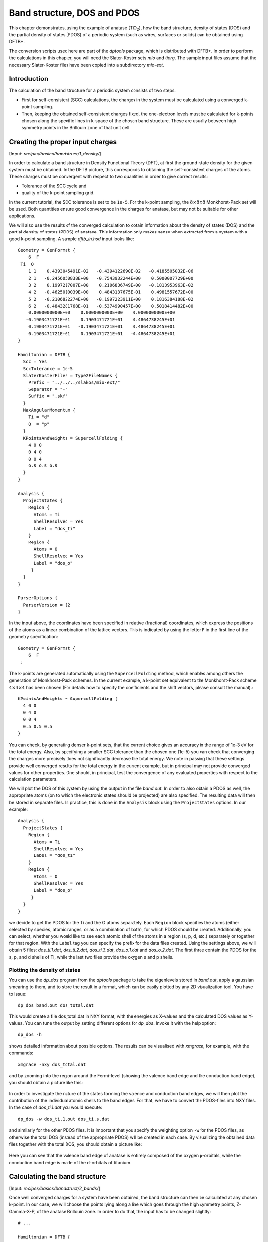 .. highlight:: none

****************************
Band structure, DOS and PDOS
****************************

This chapter demonstrates, using the example of anatase (|TiO2|), how the band
structure, density of states (DOS) and the partial density of states (PDOS) of a
periodic system (such as wires, surfaces or solids) can be obtained using DFTB+.

.. |TiO2| replace:: TiO\ :sub:`2`\

The conversion scripts used here are part of the `dptools` package, which is
distributed with DFTB+. In order to perform the calculations in this chapter,
you will need the Slater-Koster sets `mio` and `tiorg`. The sample input files
assume that the necessary Slater-Koster files have been copied into a
subdirectory `mio-ext`.


Introduction
============

The calculation of the band structure for a periodic system consists of two
steps.

* First for self-consistent (SCC) calculations, the charges in the system must
  be calculated using a converged k-point sampling.

* Then, keeping the obtained self-consistent charges fixed, the one-electron
  levels must be calculated for k-points chosen along the specific lines in
  k-space of the chosen band structure. These are usually between high symmetry
  points in the Brillouin zone of that unit cell.


Creating the proper input charges
=================================

[Input: `recipes/basics/bandstruct/1_density/`]

In order to calculate a band structure in Density Functional Theory (DFT), at
first the ground-state density for the given system must be obtained. In the
DFTB picture, this corresponds to obtaining the self-consistent charges of the
atoms.  These charges must be convergent with respect to two quantities in order
to give correct results:

* Tolerance of the SCC cycle and
* quality of the k-point sampling grid.

In the current tutorial, the SCC tolerance is set to be ``1e-5``. For the
k-point sampling, the :math:`8 \times 8 \times 8` Monkhorst-Pack set will be
used. Both quantities ensure good convergence in the charges for anatase, but
may not be suitable for other applications.

We will also use the results of the converged calculation to obtain information
about the density of states (DOS) and the partial density of states (PDOS) of
anatase.  This information only makes sense when extracted from a system with a
good k-point sampling. A sample `dftb_in.hsd` input looks like::

  Geometry = GenFormat {
      6  F
   Ti  O
      1 1    0.4393045491E-02   -0.4394122690E-02   -0.4185505032E-06
      2 1   -0.2456050838E+00   -0.7543932244E+00    0.5000007729E+00
      3 2    0.1997217007E+00    0.2106836749E+00   -0.1813953963E-02
      4 2   -0.4625010039E+00    0.4843137675E-01    0.4981557672E+00
      5 2   -0.2106822274E+00   -0.1997223911E+00    0.1816384188E-02
      6 2   -0.4843281768E-01   -0.5374990457E+00    0.5018414482E+00
      0.0000000000E+00    0.0000000000E+00    0.0000000000E+00
     -0.1903471721E+01    0.1903471721E+01    0.4864738245E+01
      0.1903471721E+01   -0.1903471721E+01    0.4864738245E+01
      0.1903471721E+01    0.1903471721E+01   -0.4864738245E+01
  }

  Hamiltonian = DFTB {
    Scc = Yes
    SccTolerance = 1e-5
    SlaterKosterFiles = Type2FileNames {
      Prefix = "../../../slakos/mio-ext/"
      Separator = "-"
      Suffix = ".skf"
    }
    MaxAngularMomentum {
      Ti = "d"
      O  = "p"
    }
    KPointsAndWeights = SupercellFolding {
      4 0 0
      0 4 0
      0 0 4
      0.5 0.5 0.5
    }
  }

  Analysis {
    ProjectStates {
      Region {
        Atoms = Ti
        ShellResolved = Yes
        Label = "dos_ti"
      }
      Region {
        Atoms = O
        ShellResolved = Yes
        Label = "dos_o"
       }
    }
  }

  ParserOptions {
    ParserVersion = 12
  }

In the input above, the coordinates have been specified in relative (fractional)
coordinates, which express the positions of the atoms as a linear combination of
the lattice vectors. This is indicated by using the letter ``F`` in the first
line of the geometry specification::

  Geometry = GenFormat {
      6  F
   :

The k-points are generated automatically using the ``SupercellFolding``
method, which enables among others the generation of Monkhorst-Pack schemes. In
the current example, a k-point set equivalent to the Monkhorst-Pack scheme
:math:`4 \times 4 \times 4` has been chosen (For details how to specify the
coefficients and the shift vectors, please consult the manual).::

    KPointsAndWeights = SupercellFolding {
      4 0 0
      0 4 0
      0 0 4
      0.5 0.5 0.5
    }

You can check, by generating denser k-point sets, that the current choice gives
an accuracy in the range of 1e-3 eV for the total energy. Also, by specifying a
smaller SCC tolerance than the chosen one (1e-5) you can check that converging
the charges more precisely does not significantly decrease the total energy. We
note in passing that these settings provide well converged results for the total
energy in the current example, but in principal may not provide converged values
for other properties. One should, in principal, test the convergence of any
evaluated properties with respect to the calculation parameters.

We will plot the DOS of this system by using the output in the file
`band.out`. In order to also obtain a PDOS as well, the appropriate atoms (on to
which the electronic states should be projected) are also specified. The
resulting data will then be stored in separate files. In practice, this is done
in the ``Analysis`` block using the ``ProjectStates`` options. In our example::

  Analysis {
    ProjectStates {
      Region {
        Atoms = Ti
        ShellResolved = Yes
        Label = "dos_ti"
      }
      Region {
        Atoms = O
        ShellResolved = Yes
        Label = "dos_o"
       }
    }
  }

we decide to get the PDOS for the Ti and the O atoms separately. Each ``Region``
block specifies the atoms (either selected by species, atomic ranges, or as a
combination of both), for which PDOS should be created. Additionally, you can
select, whether you would like to see each atomic shell of the atoms in a region
(s, p, d, etc.) separately or together for that region. With the ``Label`` tag
you can specify the prefix for the data files created. Using the settings above,
we will obtain 5 files: `dos_ti.1.dat`, `dos_ti.2.dat`, `dos_ti.3.dat`,
`dos_o.1.dat` and `dos_o.2.dat`. The first three contain the PDOS for the s, p,
and d shells of Ti, while the last two files provide the oxygen s and p shells.


Plotting the density of states
------------------------------

You can use the `dp_dos` program from the `dptools` package to take the
eigenlevels stored in `band.out`, apply a gaussian smearing to them, and to
store the result in a format, which can be easily plotted by any 2D
visualization tool. You have to issue::

  dp_dos band.out dos_total.dat

This would create a file dos_total.dat in NXY format, with the energies as
X-values and the calculated DOS values as Y-values. You can tune the output by
setting different options for `dp_dos`. Invoke it with the help option::

  dp_dos -h

shows detailed information about possible options. The results can be visualised
with `xmgrace`, for example, with the commands::

  xmgrace -nxy dos_total.dat

and by zooming into the region around the Fermi-level (showing the valence band
edge and the conduction band edge), you should obtain a picture like this:

  .. figure:: ../_figures/basics/tio2_dos.png
     :height: 40ex
     :align: center
     :alt: DOS of TiO2 anatase as calculated by DFTB+.

In order to investigate the nature of the states forming the valence and
conduction band edges, we will then plot the contribution of the individual
atomic shells to the band edges. For that, we have to convert the PDOS-files
into NXY files. In the case of `dos_ti.1.dat` you would execute::

  dp_dos -w dos_ti.1.out dos_ti.s.dat

and similarly for the other PDOS files. It is important that you specify the
weighting option ``-w`` for the PDOS files, as otherwise the total DOS (instead
of the appropriate PDOS) will be created in each case. By visualizing the
obtained data files together with the total DOS, you should obtain a picture
like:

  .. figure:: ../_figures/basics/tio2_pdos.png
     :height: 40ex
     :align: center
     :alt: DOS and PDOS of TiO2 anatase as calculated by DFTB+.

Here you can see that the valence band edge of anatase is entirely
composed of the oxygen p-orbitals, while the conduction band edge is
made of the d-orbitals of titanium.


Calculating the band structure
==============================

[Input: `recipes/basics/bandstruct/2_bands/`]

Once well converged charges for a system have been obtained, the band structure
can then be calculated at any chosen k-point. In our case, we will choose the
points lying along a line which goes through the high symmetry points,
Z-Gamma-X-P, of the anatase Brillouin zone. In order to do that, the input has
to be changed slightly::

  # ...

  Hamiltonian = DFTB {
    Scc = Yes
    ReadInitialCharges = Yes
    MaxSCCIterations = 1

    # ...

    KPointsAndWeights = Klines {
      1   0.5   0.5  -0.5    # Z
     20   0.0   0.0   0.0    # G
     45   0.0   0.0   0.5    # X
     10   0.25  0.25  0.25   # P
    }
  }

  # ...

Note: only the relevant parts of the input are shown, here. See the
:ref:`sec-introduction` section on how to obtain the archive with the full
input.

The input is (must be) almost the same as in the previous case, with only a few
adaptions:

* As we want to use the charges, as obtained in the previous well converged
  calculation, you have to copy the `charges.bin` file from the previous
  calculation into the directory of the current calculation. At the same time,
  you must instruct the code to read those charges, by setting::

    ReadInitialCharges = Yes

* Since we want to use the well converged charges to obtain the band structures
  and do not want to change them during the calculation, the maximal number of
  SCC cycles should be set to 1::

    MaxSCCIterations = 1

* Finally, the k-points should be adapted according to the lines in the
  Brillouin-zone, along which you wish to obtain the band structure. You can
  achieve that by using the `Klines` directive::

    KPointsAndWeights = Klines {
      1   0.5   0.5  -0.5    # Z
     20   0.0   0.0   0.0    # G
     45   0.0   0.0   0.5    # X
     10   0.25  0.25  0.25   # P
    }

  Every line of this block specifies a line segment. The first column gives the
  number of k-points along the line segment between (but excluding) the end of
  the previous line segment and the k-point which is specified as the next three
  columns (which is the end point of the current line segment). The specified
  number of k-points are evenly distributed along the line segment, with the
  last k-point coincident with the end point of the segment. The coordinates of
  the k-points are fractional coordinates (given in the coordinate system of the
  reciprocal lattice vectors of the periodic structures).

  The starting point of the first line segment is by default the Gamma point,
  but you can override this behaviour by setting a first line segment with one
  point only, as demonstrated above for the Z-point.

  Running DFTB+ with the input above, the eigenlevel spectrum is calculated at
  the required k-points. The results are written to the file `band.out`. You can
  use the script `dp_bands` from the `dptools` package to convert this file into
  XNY format. By issuing::

    dp_bands band.out band

  you would then obtain a file `band_tot.dat` containing the band
  structures. After plotting it, you should see something like:

  .. figure:: ../_figures/basics/tio2_bands.png
     :height: 40ex
     :align: center
     :alt: Band structure of TiO2 anatase as calculated by DFTB+.

  Note, DFTB+ enumerates the k-points along the lines you specified starting at
  one. The vertical bars corresponding to the special points :math:`Z`,
  :math:`\Gamma`, :math:`X` and :math:`P` must be therefore inserted on
  positions 1, 21, 66, 76.

